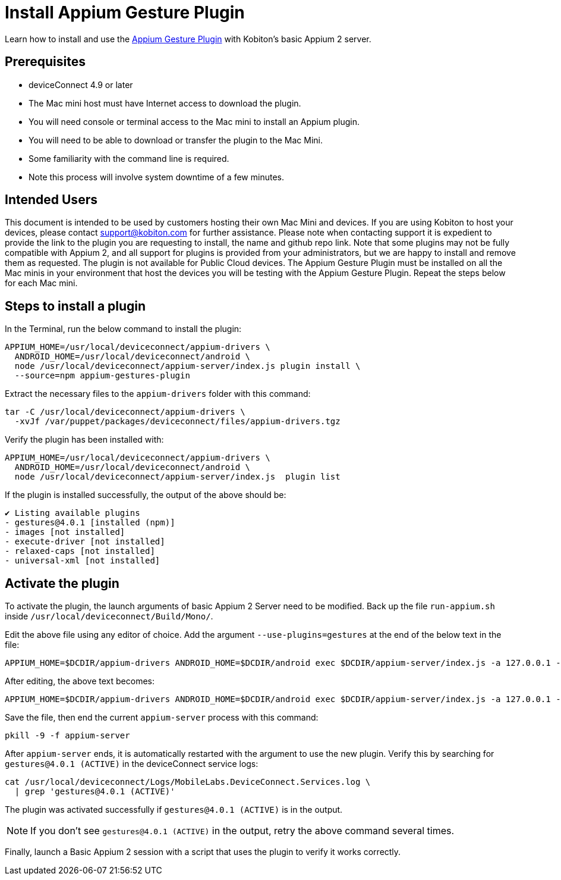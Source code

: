 = Install Appium Gesture Plugin
:navtitle: Install Appium Gesture Plugin

Learn how to install and use the https://github.com/AppiumTestDistribution/appium-gestures-plugin[Appium Gesture Plugin] with Kobiton’s basic Appium 2 server.

== Prerequisites

* deviceConnect 4.9 or later
* The Mac mini host must have Internet access to download the plugin.
* You will need console or terminal access to the Mac mini to install an Appium plugin.
* You will need to be able to download or transfer the plugin to the Mac Mini.
* Some familiarity with the command line is required. 
* Note this process will involve system downtime of a few minutes.

== Intended Users

This document is intended to be used by customers hosting their own Mac Mini and devices. If you are using Kobiton to host your devices, please contact support@kobiton.com for further assistance. 
Please note when contacting support it is expedient to provide the link to the plugin you are requesting to install, the name and github repo link.
Note that some plugins may not be fully compatible with Appium 2, and all support for plugins is provided from your administrators, but we are happy to install and remove them as requested.
The plugin is not available for Public Cloud devices.
The Appium Gesture Plugin must be installed on all the Mac minis in your environment that host the devices you will be testing with the Appium Gesture Plugin. Repeat the steps below for each Mac mini.

== Steps to install a plugin

In the Terminal, run the below command to install the plugin:

[code]
----
APPIUM_HOME=/usr/local/deviceconnect/appium-drivers \
  ANDROID_HOME=/usr/local/deviceconnect/android \
  node /usr/local/deviceconnect/appium-server/index.js plugin install \
  --source=npm appium-gestures-plugin
----

Extract the necessary files to the `appium-drivers` folder with this command:

[code]
----
tar -C /usr/local/deviceconnect/appium-drivers \
  -xvJf /var/puppet/packages/deviceconnect/files/appium-drivers.tgz
----

Verify the plugin has been installed with:

[code]
----
APPIUM_HOME=/usr/local/deviceconnect/appium-drivers \
  ANDROID_HOME=/usr/local/deviceconnect/android \
  node /usr/local/deviceconnect/appium-server/index.js  plugin list
----

If the plugin is installed successfully, the output of the above should be:

[code]
----
✔ Listing available plugins
- gestures@4.0.1 [installed (npm)]
- images [not installed]
- execute-driver [not installed]
- relaxed-caps [not installed]
- universal-xml [not installed]
----

== Activate the plugin

To activate the plugin, the launch arguments of basic Appium 2 Server need to be modified. Back up the file `run-appium.sh` inside `/usr/local/deviceconnect/Build/Mono/`.

Edit the above file using any editor of choice. Add the argument `--use-plugins=gestures` at the end of the below text in the file:

[code]
----
APPIUM_HOME=$DCDIR/appium-drivers ANDROID_HOME=$DCDIR/android exec $DCDIR/appium-server/index.js -a 127.0.0.1 -p 4723 --allow-insecure chromedriver_autodownload --use-plugins=gestures --log-no-colors -G localhost:10191
----

After editing, the above text becomes:

[code]
----
APPIUM_HOME=$DCDIR/appium-drivers ANDROID_HOME=$DCDIR/android exec $DCDIR/appium-server/index.js -a 127.0.0.1 -p 4723 --allow-insecure chromedriver_autodownload --log-no-colors -G localhost:10191 --use-plugins=gestures
----

Save the file, then end the current `appium-server` process with this command:

[code]
----
pkill -9 -f appium-server
----

After `appium-server` ends, it is automatically restarted with the argument to use the new plugin. Verify this by searching for `gestures@4.0.1 (ACTIVE)` in the deviceConnect service logs:

[code]
----
cat /usr/local/deviceconnect/Logs/MobileLabs.DeviceConnect.Services.log \
  | grep 'gestures@4.0.1 (ACTIVE)'
----

The plugin was activated successfully if `gestures@4.0.1 (ACTIVE)` is in the output.

[NOTE]
====
If you don’t see `gestures@4.0.1 (ACTIVE)` in the output, retry the above command several times.
====

Finally, launch a Basic Appium 2 session with a script that uses the plugin to verify it works correctly.
